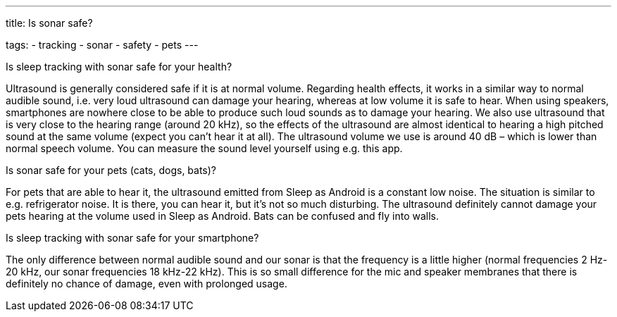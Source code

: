 ---
title: Is sonar safe?

tags:
  - tracking
  - sonar
  - safety
  - pets
---

.Is sleep tracking with sonar safe for your health?
Ultrasound is generally considered safe if it is at normal volume. Regarding health effects, it works in a similar way to normal audible sound, i.e. very loud ultrasound can damage your hearing, whereas at low volume it is safe to hear. When using speakers, smartphones are nowhere close to be able to produce such loud sounds as to damage your hearing.
We also use ultrasound that is very close to the hearing range (around 20 kHz), so the effects of the ultrasound are almost identical to hearing a high pitched sound at the same volume (expect you can’t hear it at all).
The ultrasound volume we use is around 40 dB – which is lower than normal speech volume. You can measure the sound level yourself using e.g. this app.

.Is sonar safe for your pets (cats, dogs, bats)?
For pets that are able to hear it, the ultrasound emitted from Sleep as Android is a constant low noise. The situation is similar to e.g. refrigerator noise. It is there, you can hear it, but it’s not so much disturbing. The ultrasound definitely cannot damage your pets hearing at the volume used in Sleep as Android.
Bats can be confused and fly into walls.

.Is sleep tracking with sonar safe for your smartphone?
The only difference between normal audible sound and our sonar is that the frequency is a little higher (normal frequencies 2 Hz-20 kHz, our sonar frequencies 18 kHz-22 kHz).  This is so small difference for the mic and speaker membranes that there is definitely no chance of damage, even with prolonged usage.